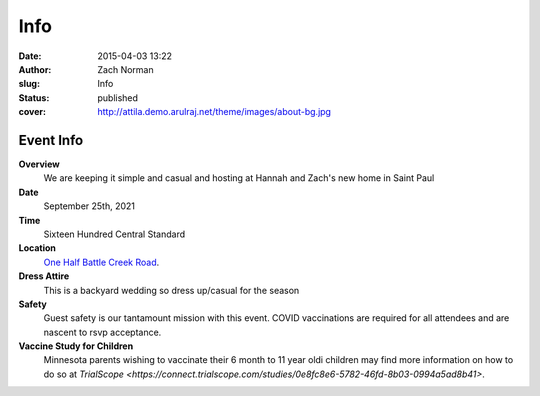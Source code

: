 Info
####

:date: 2015-04-03 13:22
:author: Zach Norman
:slug: Info
:status: published
:cover: http://attila.demo.arulraj.net/theme/images/about-bg.jpg

Event Info
==========

**Overview**
  We are keeping it simple and casual and hosting at Hannah and Zach's new home in Saint Paul

**Date**
  September 25th, 2021

**Time**
  Sixteen Hundred Central Standard

**Location**
  `One Half Battle Creek Road
  <https://goo.gl/maps/VKrQS5jgDPYW9jSF9>`_.


**Dress Attire**
  This is a backyard wedding so dress up/casual for the season

**Safety**
  Guest safety is our tantamount mission with this event.
  COVID vaccinations are required for all attendees and are nascent to rsvp acceptance.

**Vaccine Study for Children**
  Minnesota parents wishing to vaccinate their 6 month to 11 year oldi children may find more information on how to do so at `TrialScope <https://connect.trialscope.com/studies/0e8fc8e6-5782-46fd-8b03-0994a5ad8b41>`.
